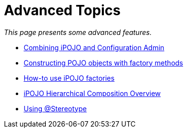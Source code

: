 = Advanced Topics

_This page presents some advanced features._

* xref:documentation/subprojects/apache-felix-ipojo/apache-felix-ipojo-userguide/ipojo-advanced-topics/combining-ipojo-and-configuration-admin.adoc[Combining iPOJO and Configuration Admin]
* xref:documentation/subprojects/apache-felix-ipojo/apache-felix-ipojo-userguide/ipojo-advanced-topics/constructing-pojo-objects-with-factory-methods.adoc[Constructing POJO objects with factory methods]
* xref:documentation/subprojects/apache-felix-ipojo/apache-felix-ipojo-userguide/ipojo-advanced-topics/how-to-use-ipojo-factories.adoc[How-to use iPOJO factories]
* xref:documentation/subprojects/apache-felix-ipojo/apache-felix-ipojo-userguide/ipojo-advanced-topics/ipojo-hierarchical-composition-overview.adoc[iPOJO Hierarchical Composition Overview]
* xref:documentation/subprojects/apache-felix-ipojo/apache-felix-ipojo-userguide/ipojo-advanced-topics/using-stereotypes.adoc[Using @Stereotype]
